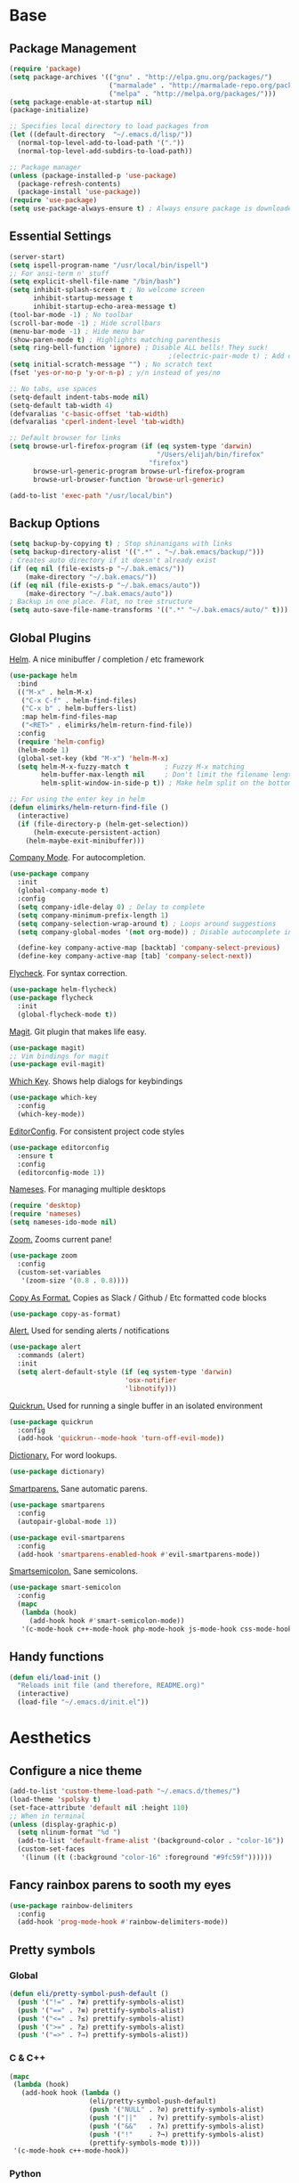 * Base
** Package Management
   #+begin_src emacs-lisp :tangle yes
     (require 'package)
     (setq package-archives '(("gnu" . "http://elpa.gnu.org/packages/")
                              ("marmalade" . "http://marmalade-repo.org/packages/")
                              ("melpa" . "http://melpa.org/packages/")))
     (setq package-enable-at-startup nil)
     (package-initialize)

     ;; Specifies local directory to load packages from
     (let ((default-directory  "~/.emacs.d/lisp/"))
       (normal-top-level-add-to-load-path '("."))
       (normal-top-level-add-subdirs-to-load-path))

     ;; Package manager
     (unless (package-installed-p 'use-package)
       (package-refresh-contents)
       (package-install 'use-package))
     (require 'use-package)
     (setq use-package-always-ensure t) ; Always ensure package is downloaded
   #+end_src
** Essential Settings
   #+begin_src emacs-lisp :tangle yes
     (server-start)
     (setq ispell-program-name "/usr/local/bin/ispell")
     ;; For ansi-term n' stuff
     (setq explicit-shell-file-name "/bin/bash")
     (setq inhibit-splash-screen t ; No welcome screen
           inhibit-startup-message t
           inhibit-startup-echo-area-message t)
     (tool-bar-mode -1) ; No toolbar
     (scroll-bar-mode -1) ; Hide scrollbars
     (menu-bar-mode -1) ; Hide menu bar
     (show-paren-mode t) ; Highlights matching parenthesis
     (setq ring-bell-function 'ignore) ; Disable ALL bells! They suck!
                                             ;(electric-pair-mode t) ; Add closing pairs automatically
     (setq initial-scratch-message "") ; No scratch text
     (fset 'yes-or-no-p 'y-or-n-p) ; y/n instead of yes/no

     ;; No tabs, use spaces
     (setq-default indent-tabs-mode nil)
     (setq-default tab-width 4)
     (defvaralias 'c-basic-offset 'tab-width)
     (defvaralias 'cperl-indent-level 'tab-width)

     ;; Default browser for links
     (setq browse-url-firefox-program (if (eq system-type 'darwin)
                                          "/Users/elijah/bin/firefox"
                                        "firefox")
           browse-url-generic-program browse-url-firefox-program
           browse-url-browser-function 'browse-url-generic)

     (add-to-list 'exec-path "/usr/local/bin")
   #+end_src
** Backup Options
   #+begin_src emacs-lisp :tangle yes
     (setq backup-by-copying t) ; Stop shinanigans with links
     (setq backup-directory-alist '((".*" . "~/.bak.emacs/backup/")))
     ; Creates auto directory if it doesn't already exist
     (if (eq nil (file-exists-p "~/.bak.emacs/"))
         (make-directory "~/.bak.emacs/"))
     (if (eq nil (file-exists-p "~/.bak.emacs/auto"))
         (make-directory "~/.bak.emacs/auto"))
     ; Backup in one place. Flat, no tree structure
     (setq auto-save-file-name-transforms '((".*" "~/.bak.emacs/auto/" t)))
   #+end_src
** Global Plugins
   [[https://github.com/emacs-helm/helm][Helm]]. A nice minibuffer / completion / etc framework
   #+begin_src emacs-lisp :tangle yes
     (use-package helm
       :bind
       (("M-x" . helm-M-x)
        ("C-x C-f" . helm-find-files)
        ("C-x b" . helm-buffers-list)
        :map helm-find-files-map
        ("<RET>" . elimirks/helm-return-find-file))
       :config
       (require 'helm-config)
       (helm-mode 1)
       (global-set-key (kbd "M-x") 'helm-M-x)
       (setq helm-M-x-fuzzy-match t         ; Fuzzy M-x matching
             helm-buffer-max-length nil     ; Don't limit the filename length
             helm-split-window-in-side-p t)) ; Make helm split on the bottom edge

     ;; For using the enter key in helm
     (defun elimirks/helm-return-find-file ()
       (interactive)
       (if (file-directory-p (helm-get-selection))
           (helm-execute-persistent-action)
         (helm-maybe-exit-minibuffer)))
   #+end_src
   
   [[https://www.emacswiki.org/emacs/CompanyMode][Company Mode]]. For autocompletion.
   #+begin_src emacs-lisp :tangle yes
     (use-package company
       :init
       (global-company-mode t)
       :config
       (setq company-idle-delay 0) ; Delay to complete
       (setq company-minimum-prefix-length 1)
       (setq company-selection-wrap-around t) ; Loops around suggestions
       (setq company-global-modes '(not org-mode)) ; Disable autocomplete in org

       (define-key company-active-map [backtab] 'company-select-previous)
       (define-key company-active-map [tab] 'company-select-next))
   #+end_src

   [[https://github.com/flycheck/flycheck][Flycheck]]. For syntax correction.
   #+begin_src emacs-lisp :tangle yes
     (use-package helm-flycheck)
     (use-package flycheck
       :init
       (global-flycheck-mode t))
   #+end_src

   [[https://www.emacswiki.org/emacs/Magit][Magit]]. Git plugin that makes life easy.
   #+begin_src emacs-lisp :tangle yes
     (use-package magit)
     ;; Vim bindings for magit
     (use-package evil-magit)
   #+end_src
   
   [[https://github.com/justbur/emacs-which-key][Which Key]]. Shows help dialogs for keybindings
   #+begin_src emacs-lisp :tangle yes
     (use-package which-key
       :config
       (which-key-mode))
   #+end_src
   
   [[https://github.com/editorconfig/editorconfig-emacs][EditorConfig]]. For consistent project code styles
   #+begin_src emacs-lisp :tangle yes
     (use-package editorconfig
       :ensure t
       :config
       (editorconfig-mode 1))
   #+end_src

   [[https://www.emacswiki.org/emacs/nameses][Nameses]]. For managing multiple desktops
   #+begin_src emacs-lisp :tangle yes
     (require 'desktop)
     (require 'nameses)
     (setq nameses-ido-mode nil)
   #+end_src
   
   [[https://github.com/cyrus-and/zoom][Zoom.]] Zooms current pane!
   #+begin_src emacs-lisp :tangle yes
     (use-package zoom
       :config
       (custom-set-variables
        '(zoom-size '(0.8 . 0.8))))
   #+end_src

   [[https://github.com/sshaw/copy-as-format][Copy As Format.]] Copies as Slack / Github / Etc formatted code blocks
   #+begin_src emacs-lisp :tangle yes
     (use-package copy-as-format)
   #+end_src

   [[https://github.com/jwiegley/alert][Alert.]] Used for sending alerts / notifications
   
   #+begin_src emacs-lisp :tangle yes
     (use-package alert
       :commands (alert)
       :init
       (setq alert-default-style (if (eq system-type 'darwin)
                                  'osx-notifier
                                  'libnotify)))
   #+end_src

   [[https://github.com/syohex/emacs-quickrun][Quickrun.]] Used for running a single buffer in an isolated environment
   
   #+begin_src emacs-lisp :tangle yes
     (use-package quickrun
       :config
       (add-hook 'quickrun--mode-hook 'turn-off-evil-mode))
   #+end_src

   [[https://github.com/myrkr/dictionary-el][Dictionary.]] For word lookups.
   
   #+begin_src emacs-lisp :tangle yes
     (use-package dictionary)
   #+end_src
   
   [[https://github.com/Fuco1/smartparens][Smartparens.]] Sane automatic parens.
   
   #+begin_src emacs-lisp :tangle yes
     (use-package smartparens
       :config
       (autopair-global-mode 1))

     (use-package evil-smartparens
       :config
       (add-hook 'smartparens-enabled-hook #'evil-smartparens-mode))
   #+end_src

   [[https://github.com/iquiw/smart-semicolon][Smartsemicolon.]] Sane semicolons.

   #+begin_src emacs-lisp :tangle yes
     (use-package smart-semicolon
       :config
       (mapc
        (lambda (hook)
          (add-hook hook #'smart-semicolon-mode))
        '(c-mode-hook c++-mode-hook php-mode-hook js-mode-hook css-mode-hook)))
   #+end_src
** Handy functions
   #+begin_src emacs-lisp :tangle yes
     (defun eli/load-init ()
       "Reloads init file (and therefore, README.org)"
       (interactive)
       (load-file "~/.emacs.d/init.el"))
   #+end_src
* Aesthetics
** Configure a nice theme
   #+begin_src emacs-lisp :tangle yes
     (add-to-list 'custom-theme-load-path "~/.emacs.d/themes/")
     (load-theme 'spolsky t)
     (set-face-attribute 'default nil :height 110)
     ;; When in terminal
     (unless (display-graphic-p) 
       (setq nlinum-format "%d ")
       (add-to-list 'default-frame-alist '(background-color . "color-16"))
       (custom-set-faces
        '(linum ((t (:background "color-16" :foreground "#9fc59f"))))))
   #+end_src
** Fancy rainbox parens to sooth my eyes
   #+begin_src emacs-lisp :tangle yes
     (use-package rainbow-delimiters
       :config
       (add-hook 'prog-mode-hook #'rainbow-delimiters-mode))
   #+end_src
** Pretty symbols
*** Global
    #+BEGIN_SRC emacs-lisp :tangle yes
      (defun eli/pretty-symbol-push-default ()
        (push '("!=" . ?≢) prettify-symbols-alist)
        (push '("==" . ?≡) prettify-symbols-alist)
        (push '("<=" . ?≤) prettify-symbols-alist)
        (push '(">=" . ?≥) prettify-symbols-alist)
        (push '("=>" . ?⇒) prettify-symbols-alist))
    #+END_SRC
*** C & C++
    #+BEGIN_SRC emacs-lisp :tangle yes
      (mapc
       (lambda (hook)
         (add-hook hook (lambda ()
                          (eli/pretty-symbol-push-default)
                          (push '("NULL" . ?∅) prettify-symbols-alist)
                          (push '("||"   . ?∨) prettify-symbols-alist)
                          (push '("&&"   . ?∧) prettify-symbols-alist)
                          (push '("!"    . ?¬) prettify-symbols-alist)
                          (prettify-symbols-mode t))))
       '(c-mode-hook c++-mode-hook))
    #+END_SRC
*** Python
    #+BEGIN_SRC emacs-lisp :tangle yes
      (add-hook 'python-mode-hook
                (lambda ()
                  (eli/pretty-symbol-push-default)
                  (push '("def"     . ?ƒ) prettify-symbols-alist)
                  (push '("sum"     . ?Σ) prettify-symbols-alist)
                  (push '("**2"     . ?²) prettify-symbols-alist)
                  (push '("**3"     . ?³) prettify-symbols-alist)
                  (push '("None"    . ?∅) prettify-symbols-alist)
                  (push '("in"      . ?∈) prettify-symbols-alist)
                  (push '("not in"  . ?∉) prettify-symbols-alist)
                  (push '("or"      . ?∨) prettify-symbols-alist)
                  (push '("and"     . ?∧) prettify-symbols-alist)
                  (push '("not"     . ?¬) prettify-symbols-alist)
                  (push '("math.pi" . ?π) prettify-symbols-alist)
                  (prettify-symbols-mode t)))
    #+END_SRC
*** Lisp
    #+BEGIN_SRC emacs-lisp :tangle yes
      (add-hook 'emacs-lisp-mode-hook
                (lambda ()
                  (eli/pretty-symbol-push-default)
                  (push '("lambda"   . ?λ) prettify-symbols-alist)
                  (push '("defun"    . ?ƒ) prettify-symbols-alist)
                  (push '("defmacro" . ?μ) prettify-symbols-alist)
                  (push '("defvar"   . ?ν) prettify-symbols-alist)
                  (prettify-symbols-mode t)))
    #+END_SRC
*** PHP
    #+BEGIN_SRC emacs-lisp :tangle yes
      (add-hook 'php-mode-hook
                (lambda ()
                  (eli/pretty-symbol-push-default)
                  (push '("function" . ?ƒ) prettify-symbols-alist)
                  (push '("null"     . ?∅) prettify-symbols-alist)
                  (prettify-symbols-mode t)))
    #+END_SRC
*** Javascript
    #+BEGIN_SRC emacs-lisp :tangle yes
      (add-hook 'js-mode-hook
                (lambda ()
                  (eli/pretty-symbol-push-default)
                  (push '("function" . ?ƒ) prettify-symbols-alist)
                  (push '("null"     . ?∅) prettify-symbols-alist)
                  (prettify-symbols-mode t)))
    #+END_SRC
** Relative line numbers

   [[https://github.com/CodeFalling/nlinum-relative][Nlinum Relative]]. Relative line numbers n' stuff
   #+begin_src emacs-lisp :tangle yes
     (if (version< "26.0.50" emacs-version)
         (progn
           (add-hook 'prog-mode-hook
                     '(lambda ()
                        (display-line-numbers-mode t)
                        (setq display-line-numbers 'relative
                              display-line-numbers-width 1))))
         (progn
             (use-package nlinum-relative
             :config
             (nlinum-relative-setup-evil)
             (setq nlinum-relative-redisplay-delay 0.25)
             (setq nlinum-relative-current-symbol "")
             (add-hook 'prog-mode-hook 'nlinum-relative-mode))))
   #+end_src

** Rainbow mode (highlight CSS style hex colors)

   [[https://julien.danjou.info/projects/emacs-packages#rainbow-mode][Rainbow Mode]]. Highlights colors (~#ffffff~ syntax)
   See [[http://stackoverflow.com/questions/16048231/how-to-enable-a-non-global-minor-mode-by-default-on-emacs-startup][this StackOverflow post]] for how to enable it on a per-major-mode basis.
   #+begin_src emacs-lisp :tangle yes
     (use-package rainbow-mode
       :config
       ;; Enable for all programming modes
       (add-hook 'prog-mode-hook (lambda () (rainbow-mode 1))))
   #+end_src

** Delightful mode display

   [[https://www.emacswiki.org/emacs/DelightedModes][Delight.]] Makes the toolbar mode display more of a "delight"
   #+begin_src emacs-lisp :tangle yes
     (use-package delight
       :config
       (delight '((company-mode " Co" company)
                  (flycheck-mode " Fl" flycheck)
                  (undo-tree-mode nil undo-tree)
                  (which-key-mode nil which-key)
                  (helm-mode nil helm)
                  (editorconfig-mode nil editorconfig)
                  (rainbow-mode)
                  (evil-smartparens-mode nil evil-smartparens)
                  (smartparens-mode nil smartparens)
                  (smart-semicolon-mode nil smart-semicolon)
                  (auto-revert-mode nil autorevert))))
   #+end_src
   
* Evil Mode
** Load and configure evil
   #+begin_src emacs-lisp :tangle yes
     ;; Base evil package
     (use-package evil
       :demand
       :init
       ;; Unbind <C-u> for evil mode'
       (setq evil-want-C-u-scroll t)
       :config
       (evil-mode t)

       ;; Make asterisk search for dash-included-words
       (setq-default evil-symbol-word-search t)
       ;; Put the cursor in newly created panes
       ;;(setq evil-split-window-below t)
       ;;(setq evil-vsplit-window-right t)

       ;; Automatically opens helm after :e
       (define-key evil-ex-map "e " 'helm-find-files)
       (eshell-bindings)

       (general-create-definer bind-leader
         :keymaps 'global
         :states '(normal emacs)
         :prefix "SPC")

       (general-define-key
        :states 'motion
        "k" 'evil-previous-visual-line
        "j" 'evil-next-visual-line)

       (general-define-key
        :states 'operator
        "k" 'evil-previous-line
        "j" 'evil-next-line)

       (general-define-key
        :states 'normal
        "C-z"  (lambda () (interactive)  (when (eq (display-graphic-p) nil) (suspend-frame))))

       (defun eli/helm-gtags-find-tag-at-point () (interactive)
          (helm-gtags-find-tag (thing-at-point 'symbol)))
       (defun eli/helm-gtags-find-rtag-at-point () (interactive)
          (helm-gtags-find-rtag (thing-at-point 'symbol)))

       (bind-leader
         "a" 'org-agenda
         "c" 'cfw:open-org-calendar
         "dl" 'dictionary-lookup-definition
         "ds" 'dictionary-search
         "e" 'gnus
         "f" 'helm-flycheck
         "g" 'magit-status
         "k" 'kill-this-buffer
         "l" 'org-timeline
         "m" 'helm-mini
         "nl" 'nameses-load
         "nr" 'nameses-reset
         "ns" 'nameses-save
         "q" 'quickrun
         "r" 'recompile
         "sco" 'slack-channel-join
         "scs" 'slack-channel-select
         "sil" 'slack-im-list-update
         "sio" 'slack-im-open
         "sis" 'slack-im-select
         "ss" 'slack-start
         "tp" 'helm-gtags-pop-stack
         "tr" 'eli/helm-gtags-find-rtag-at-point
         "ts" 'helm-gtags-show-stack
         "tt" 'eli/helm-gtags-find-tag-at-point
         "w" 'save-buffer
         "x" 'helm-M-x
         "z" 'zoom))

     ;; Tpope's surround
     (use-package evil-surround
       :config
       (global-evil-surround-mode 1))
   #+end_src
** External config for powerline and evil powerline
   #+begin_src emacs-lisp :tangle yes
     ;; (~/.emacs.d/lisp/init-powerline.el)
     (require 'init-powerline)
   #+end_src
** Keybindings
   #+begin_src emacs-lisp :tangle yes
     (define-key evil-normal-state-map (kbd "M-o")
       'other-window)
     ;; Disable evil-ex initial auto-fill
     (define-key evil-normal-state-map (kbd ":")
       '(lambda () 
          (interactive)
          (evil-ex "")))
   #+end_src
* Org Mode
** Basic
   #+begin_src emacs-lisp :tangle yes
     ;; Better looking org headers
     (use-package org-bullets
       :config
       (add-hook 'org-mode-hook (lambda () (org-bullets-mode 1))))

     (setq
      org-pretty-entities t ; Alows org to displayed UTF-8 chars like \alpha
      org-startup-truncated nil
      org-src-fontify-natively t
      org-agenda-files '("~/Dropbox/Notes/everything.org")
      org-src-window-setup 'current-window
      org-ellipsis " ⤵"
      ;; Allows custom inline image sizes
      org-image-actual-width nil
      ;; Makes inline latex previews bigger
      org-format-latex-options (plist-put org-format-latex-options :scale 1.7)
      org-export-latex-table-caption-above nil
      org-latex-table-caption-above nil
      org-latex-caption-above nil)

     (add-to-list 'auto-mode-alist '("\\.org\\'" . org-mode))
     (global-set-key "\C-cl" 'org-store-link)
     ;; To enable an agenda hotkey
     (global-set-key "\C-ca" 'org-agenda)
     (global-set-key "\C-cb" 'org-iswitchb)
   #+end_src
  
   Custom Org Keybindings
   #+begin_src emacs-lisp :tangle yes
    (define-key evil-normal-state-map (kbd "M-h") 'org-metaleft)
    (define-key evil-normal-state-map (kbd "M-s") 'org-metaright)
    (define-key evil-normal-state-map (kbd "M-e") 'org-latex-export-to-pdf)
   #+end_src
** Agenda
   #+begin_src emacs-lisp :tangle yes
    ;; Match those tagged with, are not scheduled/deadlined, are not DONE.
    (setq org-agenda-custom-commands
          '(("d" "non-[d]eadlined tasks"
             tags "-DEADLINE={.+}/!+TODO|+STARTED|+WAITING -SCHEDULED={.+}/!+TODO|+STARTED|+WAITING")))

    ;; Make the agenda schedule prettier
    (setq org-agenda-prefix-format
          '((agenda . " %i %-12t% s %b\n                           ")
            (timeline . "  % s")
            (todo . " %i %-12:c")
            (tags . " %i %-12:c")
            (search . " %i %-12:c")))

    (setq org-todo-keywords
          '((sequence "TODO" "STARTED" "WAITING" "|" "DONE")))

    ;; Hide DONE items
    (setq org-agenda-skip-scheduled-if-done t
          org-agenda-skip-deadline-if-done t)
    ;; Set a 30 day span, instead of a week view
    (setq org-agenda-start-day "-3d"
          org-agenda-span 30)
    (setq org-agenda-show-all-dates nil) ; Omit empty days in the agenda
    (setq org-deadline-warning-days 0) ; Disable pre-warnings
    ;; Hide the time grid by default
    (setq org-agenda-use-time-grid nil)
   #+end_src
** Calendar
   #+begin_src emacs-lisp :tangle yes
    (use-package calfw-org)
    (use-package calfw
      :config
      (require 'calfw-org)
     
      ;; Nicer Unicode characters
      (setq cfw:fchar-junction ?╋
            cfw:fchar-vertical-line ?┃
            cfw:fchar-horizontal-line ?━
            cfw:fchar-left-junction ?┣
            cfw:fchar-right-junction ?┫
            cfw:fchar-top-junction ?┯
            cfw:fchar-top-left-corner ?┏
            cfw:fchar-top-right-corner ?┓))
   #+end_src
** LaTeX
   Settings for exporting to LaTeX
   #+begin_src emacs-lisp :tangle yes
    (require 'ox-latex)
    (add-to-list 'org-latex-packages-alist '("" "minted"))
    (setq org-latex-listings 'minted)

    (setq org-latex-pdf-process
          '("pdflatex -shell-escape -interaction nonstopmode -output-directory %o %f"
            "pdflatex -shell-escape -interaction nonstopmode -output-directory %o %f"
            "pdflatex -shell-escape -interaction nonstopmode -output-directory %o %f"))

   #+end_src
* Language Modes
** Markdown
   #+begin_src emacs-lisp :tangle yes
(use-package markdown-mode
  :mode ("\\.\\(m\\(ark\\)?down\\|md\\)$" . markdown-mode)
  :config)
   #+end_src
** Prolog
   #+begin_src emacs-lisp :tangle yes
     (add-to-list 'auto-mode-alist '("\\.pro\\'" . prolog-mode))
     (add-hook 'prolog-mode-hook
               (lambda ()
                 (local-set-key (kbd "C-c C-c") 'prolog-compile-file)
                 (local-set-key (kbd "<backtab>") 'ediprolog-dwim)))
   #+end_src
** Matlab
   #+begin_src emacs-lisp :tangle yes
     (add-to-list 'custom-theme-load-path "~/.emacs.d/lisp/matlab-emacs")
     (load-library "matlab-load")
     (matlab-cedet-setup)
     (autoload 'matlab-mode "matlab" "Matlab Editing Mode" t)
     (add-to-list
      'auto-mode-alist
      '("\\.m$" . matlab-mode))
     (setq matlab-indent-function t)
     (setq matlab-shell-command "matlab")
     ;; elisp setup for matlab-mode:
     (setq matlab-shell-command-switches (list "-nodesktop" "-nosplash"))
   #+end_src
** C/C++
   #+begin_src emacs-lisp :tangle yes
     (require 'cc-mode)

     (use-package helm-gtags)
     (use-package company-irony
       :config
       (add-hook 'irony-mode-hook (lambda ()
                                    (add-to-list 'company-backends 'company-irony))))
     (use-package flycheck-irony
       :config
       (add-hook 'irony-mode-hook 'flycheck-irony-setup))
     (use-package irony
       :config
       ;(add-hook 'c++-mode-hook 'irony-mode)
       ;(add-hook 'c-mode-hook 'irony-mode)
       (add-hook 'irony-mode-hook 'irony-cdb-autosetup-compile-options))
   #+end_src
** Blarb
   #+begin_src emacs-lisp :tangle yes
     (require 'blarb-mode)
   #+end_src
** CSV
   #+begin_src emacs-lisp :tangle yes
     (use-package csv-mode
       :mode ("\\.csv$" . csv-mode)
       :config
       (add-hook 'csv-mode-hook
                 (lambda () (define-key csv-mode-map (kbd "C-c C-c") (defun csv-align-visible (&optional arg) "Align visible fields" (interactive "P") (csv-align-fields nil (window-start) (window-end)))))))
   #+end_src
   
** Python
   #+begin_src emacs-lisp :tangle yes
     (setq python-shell-interpreter "/usr/local/bin/python3")
     (add-hook 'python-mode-hook
               (lambda ()
                 (add-to-list 'company-backends 'company-jedi)
                 (define-key python-mode-map (kbd "C-c C-d") 'jedi:show-doc)))
   #+end_src
** Elisp
   #+begin_src emacs-lisp :tangle yes
     (with-eval-after-load 'flycheck
       (setq-default flycheck-disabled-checkers '(emacs-lisp-checkdoc)))
   #+end_src
** Web
   #+begin_src emacs-lisp :tangle yes
     (use-package web-mode
       :init
       (add-to-list 'auto-mode-alist '("\\.tsx$" . web-mode))
       (add-hook 'web-mode-hook (lambda ()
                                  (display-line-numbers-mode)
                                  (autopair-mode -1)))
       :config
       (setq web-mode-enable-auto-closing t
             web-mode-enable-auto-indentation t))
   #+end_src
   
   Some functions for more easily narrowing script and style tags in web mode.
   
   #+begin_src emacs-lisp :tangle yes
     ;; Based on a gist by ceving: https://gist.github.com/ceving/7ba174960b9dd3516fff

     (defun eli/narrow-to-html-style ()
       "Narrow a HTML buffer to the style part and switch to css-mode."
       (interactive)
       (widen)
       (goto-char (point-min))
       (re-search-forward "<style")
       (forward-line 1)
       (beginning-of-line)
       (let ((b (point)))
         (re-search-forward "</style>")
         (beginning-of-line)
         (let ((e (point)))
           (narrow-to-region b e)
           (css-mode))))

     (defun eli/narrow-to-html-script ()
       "Narrow a HTML buffer to the script part and switch to js-mode."
       (interactive)
       (widen)
       (goto-char (point-min))
       (re-search-forward "<script")
       (forward-line 1)
       (beginning-of-line)
       (let ((b (point)))
         (re-search-forward "</script>")
         (beginning-of-line)
         (let ((e (point)))
           (narrow-to-region b e)
           (js-mode))))

     (defun eli/widen-to-html ()
       "Widen a HTML buffer and reenable web-mode."
       (interactive)
       (widen)
       (web-mode))

     (defun eli/html-smart-narrow ()
       "Intelligently narrow or widen an HTML script or style tag."
       (interactive)

       (let ((lang (web-mode-language-at-pos (point))))

         (cond ((string= 'web-mode major-mode)
                (cond ((string= lang "javascript") (eli/narrow-to-html-script))
                      ((string= lang "css") (eli/narrow-to-html-style))))
               ((string= 'js-mode major-mode)
                  (eli/widen-to-html))
               ((string= 'css-mode major-mode)
                (when (string= lang "css")
                  (eli/widen-to-html))))))

     (defun eli/bind-html-smart-narrow ()
       (local-set-key (kbd "C-x n SPC") 'eli/html-smart-narrow))

     (add-hook 'web-mode-hook 'eli/bind-html-smart-narrow)
     (add-hook 'js-mode-hook 'eli/bind-html-smart-narrow)
     (add-hook 'css-mode-hook 'eli/bind-html-smart-narrow)
   #+end_src
** PHP
   #+begin_src emacs-lisp :tangle yes
     (use-package php-mode
       :init
       (add-to-list 'auto-mode-alist '("\\.php$" . php-mode))
       (add-to-list 'auto-mode-alist '("\\.inc" . php-mode)))

     (use-package php-extras
       :init
       (add-hook 'php-mode-hook (lambda ()
                                  (php-extras-eldoc-documentation-function)
                                  (auto-complete-mode -1))))
   #+end_src
** JavaScript
   #+begin_src emacs-lisp :tangle yes
     (use-package flycheck-flow
       :config
       (add-hook 'javascript-mode-hook 'flycheck-mode))
     (use-package company-flow
       :config
       (eval-after-load 'company
         '(add-to-list 'company-backends 'company-flow)))
   #+end_src
   
** C#
   #+begin_src emacs-lisp :tangle yes
     (use-package csharp-mode)
     (use-package omnisharp
       :after company
       :config
       (setq omnisharp-server-executable-path "/usr/local/omnisharp/run.sh")
       (add-hook 'csharp-mode-hook 'omnisharp-mode)
       (add-to-list 'company-backends 'company-omnisharp)

       :bind
       (:map omnisharp-mode-map
             ("C-c C-c" . omnisharp-run-code-action-refactoring)))
   #+end_src

** YAML
   #+begin_src emacs-lisp :tangle yes
     (use-package yaml-mode)
   #+end_src
* Apps
** Gnus
   #+begin_src emacs-lisp :tangle yes
     (use-package gnus
       :config
       (setq user-mail-address "elimirks@gmail.com"
             user-full-name "Elijah Mirecki")

       (setq gnus-select-method
             '(nnimap "gmail"
                      (nnimap-address "imap.gmail.com")
                      (nnimap-server-port "imaps")
                      (nnimap-stream ssl)))

       (setq gnus-posting-styles
             `((".*"
                (address "elimirks@gmail.com")
                (name "Elijah Mirecki")
                ("X-Message-SMTP-Method" "smtp smtp.gmail.com 587"))
               ;; Carpages.ca (work) email
               ("^nnimap[+]rackspace*"
                (address "elijah@carpages.ca")
                (name "Elijah Mirecki")
                ("X-Message-SMTP-Method" "smtp smtp.emailsrvr.com 25"))))

       (add-to-list 'gnus-secondary-select-methods
                    '(nnimap "rackspace"
                             (nnimap-address "secure.emailsrvr.com")
                             (nnimap-server-port 993)
                             (nnimap-stream ssl)
                             (nnir-search-engine imap)
                             (nnmail-expiry-wait 90)))

       (setq gnus-permanently-visible-groups ".*INBOX.*")

       ;; Display attachment images inline
       (add-to-list 'mm-attachment-override-types "image/.*"))

     ;; "Big Brother DataBase", for address book
     (use-package bbdb
       :init
       (add-hook 'gnus-startup-hook 'bbdb-insinuate-gnus)
       ;; Disable helm for creating BBDB entries - It caused annoying completion issues
       (add-to-list 'helm-completing-read-handlers-alist
                    '(bbdb-create . nil))
       :config
       (bbdb-insinuate-message)
       (setq
        bbdb-file "~/Dropbox/Notes/bbdb"
        bbdb-always-add-address t
        bbdb/mail-auto-create-p 'bbdb-ignore-some-messages-hook
        bbdb-ignore-some-messages-alist '(( "From" . "no.?reply\\|DAEMON\\|daemon\\|facebookmail\\|twitter"))))
   #+end_src
** DocViewMode
   This mode is for document viewing, such as PDFs.

   #+begin_src emacs-lisp :tangle yes
     ;; Evil mode caused the document to blink - this fixes it
     (evil-set-initial-state 'doc-view-mode 'emacs)
     (add-hook 'doc-view-mode-hook
               (lambda ()
                 (set (make-local-variable 'evil-emacs-state-cursor) (list nil))))
   #+end_src
** ERC
   #+begin_src emacs-lisp :tangle yes
     (use-package erc
       :config
       (setq erc-hide-list '("JOIN" "PART" "QUIT")))
   #+end_src
** Slack
   #+begin_src emacs-lisp :tangle yes
     (use-package slack
       :commands (slack-start)
       :init
       (setq slack-buffer-emojify t) ;; if you want to enable emoji, default nil
       (setq slack-prefer-current-team t)
       :config

       ;; Only use Slack company completion to avoid annoying word completion
       (make-local-variable 'company-backends)
       (setq company-backends '((company-slack-backend)))

       (add-hook 'slack-mode-hook
                 '(lambda ()
                    (flycheck-mode -1)
                    (company-mode -1)))

       ;; Disable helm for file uploads - it gets stuck in a loop :/
       (add-to-list 'helm-completing-read-handlers-alist
                    '(slack-file-upload . nil))

       (evil-define-key 'normal slack-info-mode-map
         ",u" 'slack-room-update-messages)
       (evil-define-key 'normal slack-mode-map
         ",c" 'slack-buffer-kill
         ",ra" 'slack-message-add-reaction
         ",rr" 'slack-message-remove-reaction
         ",rs" 'slack-message-show-reaction-users
         ",pl" 'slack-room-pins-list
         ",pa" 'slack-message-pins-add
         ",pr" 'slack-message-pins-remove
         ",mm" 'slack-message-write-another-buffer
         ",me" 'slack-message-edit
         ",md" 'slack-message-delete
         ",u" 'slack-room-update-messages
         ",2" 'slack-message-embed-mention
         ",3" 'slack-message-embed-channel
         "\C-n" 'slack-buffer-goto-next-message
         "\C-p" 'slack-buffer-goto-prev-message)
       (evil-define-key 'normal slack-edit-message-mode-map
         ",k" 'slack-message-cancel-edit
         ",s" 'slack-message-send-from-buffer
         ",2" 'slack-message-embed-mention
         ",3" 'slack-message-embed-channel))
   #+end_src
** MultiTerm
   #+begin_src emacs-lisp :tangle yes
     (use-package multi-term
       :config
       (evil-define-key 'normal term-mode-map
         (kbd "RET") 'term-send-return)

       (setq multi-term-program "/bin/zsh"))
   #+end_src
